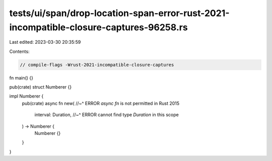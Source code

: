 tests/ui/span/drop-location-span-error-rust-2021-incompatible-closure-captures-96258.rs
=======================================================================================

Last edited: 2023-03-30 20:35:59

Contents:

.. code-block:: rs

    // compile-flags -Wrust-2021-incompatible-closure-captures

fn main() {}

pub(crate) struct Numberer {}

impl Numberer {
    pub(crate) async fn new(
    //~^ ERROR `async fn` is not permitted in Rust 2015
        interval: Duration,
        //~^ ERROR cannot find type `Duration` in this scope
    ) -> Numberer {
        Numberer {}
    }
}


